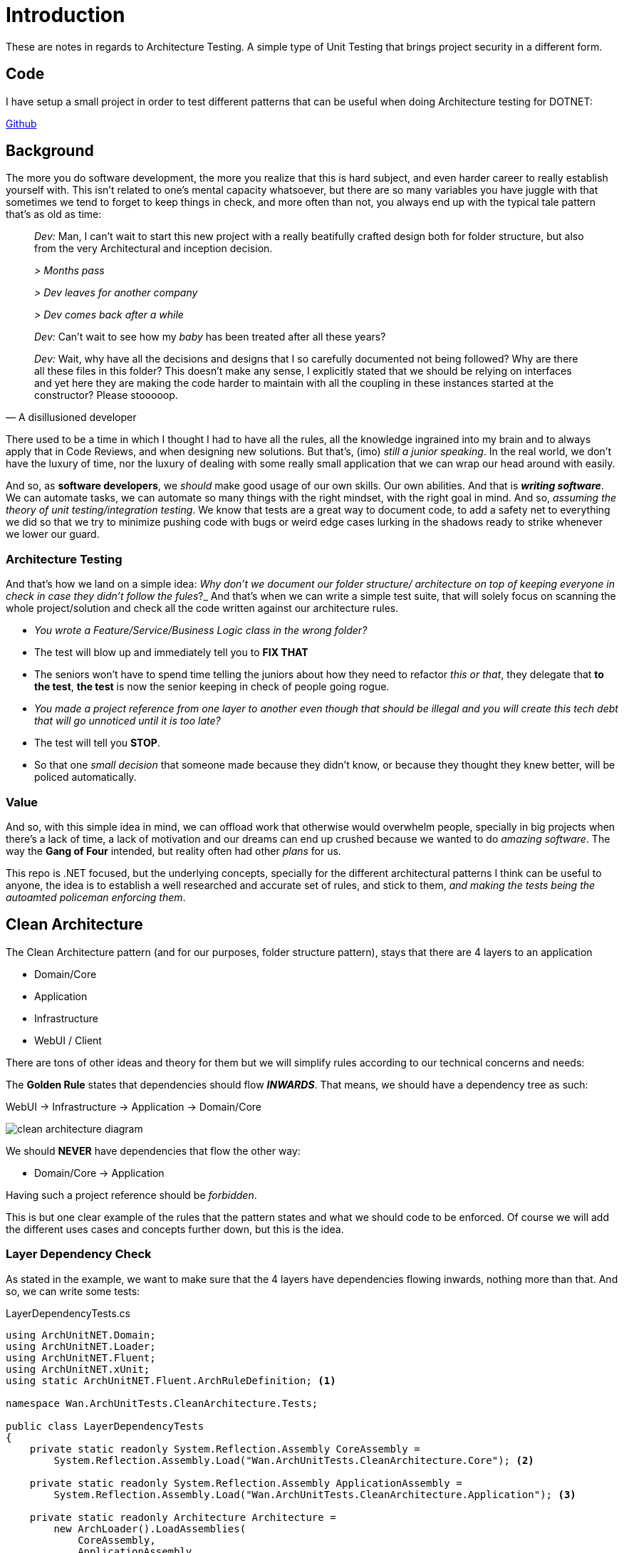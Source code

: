 = Introduction

These are notes in regards to Architecture Testing. A simple type of Unit Testing
that brings project security in a different form.

== Code

I have setup a small project in order to test different patterns that can be useful
when doing Architecture testing for DOTNET:

https://github.com/diegowrhasta/archunit-dotnet[Github]

== Background

The more you do software development, the more you realize that this is hard
subject, and even harder career to really establish yourself with. This isn't
related to one's mental capacity whatsoever, but there are so many variables you
have juggle with that sometimes we tend to forget to keep things in check, and
more often than not, you always end up with the typical tale pattern that's as
old as time:

[quote, A disillusioned developer]
____
_Dev:_ Man, I can't wait to start this new project with a really beatifully crafted design
both for folder structure, but also from the very Architectural and inception
decision.

_> Months pass_

_> Dev leaves for another company_

_> Dev comes back after a while_

_Dev:_ Can't wait to see how my _baby_ has been treated after all these years?

_Dev:_ Wait, why have all the decisions and designs that I so carefully documented not
being followed? Why are there all these files in this folder? This doesn't make any
sense, I explicitly stated that we should be relying on interfaces and yet here
they are making the code harder to maintain with all the coupling in these
instances started at the constructor? Please stooooop.
____

There used to be a time in which I thought I had to have all the rules, all the
knowledge ingrained into my brain and to always apply that in Code Reviews, and
when designing new solutions. But that's, (imo) _still a junior speaking_. In
the real world, we don't have the luxury of time, nor the luxury of dealing with
some really small application that we can wrap our head around with easily.

And so, as **software developers**, we _should_ make good usage of our own skills.
Our own abilities. And that is **_writing software_**. We can automate tasks,
we can automate so many things with the right mindset, with the right goal in mind.
And so, _assuming the theory of unit testing/integration testing_. We know that
tests are a great way to document code, to add a safety net to everything we did
so that we try to minimize pushing code with bugs or weird edge cases lurking in the
shadows ready to strike whenever we lower our guard.

=== Architecture Testing

And that's how we land on a simple idea: _Why don't we document our folder structure/
architecture on top of keeping everyone in check in case they didn't follow the fules_?_
And that's when we can write a simple test suite, that will solely focus on scanning
the whole project/solution and check all the code written against our architecture
rules.

- _You wrote a Feature/Service/Business Logic class in the wrong folder?_
	- The test will blow up and immediately tell you to **FIX THAT**
		- The seniors won't have to spend time telling the juniors about how they
		need to refactor _this or that_, they delegate that **to the test**, **the test**
		is now the senior keeping in check of people going rogue.
- _You made a project reference from one layer to another even though that should
be illegal and you will create this tech debt that will go unnoticed until it is
too late?_
	- The test will tell you **STOP**.
		- So that one _small decision_ that someone made because they didn't know,
		or because they thought they knew better, will be policed automatically.

=== Value

And so, with this simple idea in mind, we can offload work that otherwise would
overwhelm people, specially in big projects when there's a lack of time, a lack
of motivation and our dreams can end up crushed because we wanted to do _amazing
software_. The way the **Gang of Four** intended, but reality often had other _plans_
for us.

This repo is .NET focused, but the underlying concepts, specially for the different
architectural patterns I think can be useful to anyone, the idea is to establish
a well researched and accurate set of rules, and stick to them, _and making the
tests being the autoamted policeman enforcing them_.

== Clean Architecture

The Clean Architecture pattern (and for our purposes, folder structure pattern),
stays that there are 4 layers to an application

- Domain/Core
- Application
- Infrastructure
- WebUI / Client

There are tons of other ideas and theory for them but we will simplify rules according
to our technical concerns and needs:

The **Golden Rule** states that dependencies should flow **_INWARDS_**. That means,
we should have a dependency tree as such:

WebUI -> Infrastructure -> Application -> Domain/Core

image::assets/clean-architecture-diagram.png[]

We should **NEVER** have dependencies that flow the other way:

- Domain/Core -> Application

Having such a project reference should be _forbidden_.

This is but one clear example of the rules that the pattern states and what we
should code to be enforced. Of course we will add the different uses cases and concepts
further down, but this is the idea.

=== Layer Dependency Check

As stated in the example, we want to make sure that the 4 layers have dependencies
flowing inwards, nothing more than that. And so, we can write some tests:

[source, csharp]
.LayerDependencyTests.cs
----
using ArchUnitNET.Domain;
using ArchUnitNET.Loader;
using ArchUnitNET.Fluent;
using ArchUnitNET.xUnit;
using static ArchUnitNET.Fluent.ArchRuleDefinition; <.>

namespace Wan.ArchUnitTests.CleanArchitecture.Tests;

public class LayerDependencyTests
{
    private static readonly System.Reflection.Assembly CoreAssembly =
        System.Reflection.Assembly.Load("Wan.ArchUnitTests.CleanArchitecture.Core"); <.>

    private static readonly System.Reflection.Assembly ApplicationAssembly =
        System.Reflection.Assembly.Load("Wan.ArchUnitTests.CleanArchitecture.Application"); <.>

    private static readonly Architecture Architecture =
        new ArchLoader().LoadAssemblies(
            CoreAssembly,
            ApplicationAssembly
        ).Build();

    private static readonly IObjectProvider<IType> CoreLayer =
        Types().That().ResideInAssembly(CoreAssembly).As("Core Layer"); <.>

    private static readonly IObjectProvider<IType> ApplicationLayer =
        Types().That().ResideInAssembly(ApplicationAssembly).As("Application Layer");

    [Fact]
    public void Core_Should_Not_Depend_On_Application()
    {
        var rule = Types()
            .That().Are(CoreLayer)
            .Should().NotDependOnAny(ApplicationLayer)
            .Because("Core should not have dependencies on Application layer"); <.>

        rule.Check(Architecture); <.>
    }
}
----
<.> These are all necessary imports that you need in order for all ArchUnit's
utility methods and types to be available to you.
<.> A good pattern is to keep all the assemblies you are referencing in their own
private field, that way you get a variable to reference when loading them later,
but you can also leverage this field to then run a check against it pretty easly.
<.> Another example of referencing, it might be a bit "ugly" since we are using
magic strings here, but we have to make some compromises (and I'm sure there's an
obscure way of doing this with hard types and so on). Also **_big note:_** Be sure
that the `Test` project references all these assemblies that you are trying to
load/resolve. If you don't have them referenced then this line will fail.
<.> As you can see, we can now reference the assembly variable in here and avoid the
usage of magic strings.
<.> It's nice that we can leverage a _Fluent Pattern_ here since it reads better
to us, and allows for all manners of other possibilities. It's nice that we also
get to add metadata to the message like this.
<.> And The moment you have "configured" the rule as you see fit, then you can just
run it with `Check`.

And this is great, the moment any class in `Core` has a declaration to a class in
`Application` the test blows up. (_You can try and verify that if you want_). This
will then keep enforced the design decision of "NO REFERENCES TO THE OUTSIDE". Which
Clean Architecture enforces. Anyone who reads the code, or gets policed will then
retroactively **learn** about this project detail and slowly but surely _start
coding with that in mind_.

[NOTE]
====
Be aware that, ArchUnit is technically a bit `overkill`, specially since we are
doing assembly loading. If you were to run simple unit tests you can get execution
times of _< 50 ms_. But ArchUnit tests are around _250~ ms_. So they are in a way
_slower/heavier_. But you shouldn't really fret over that. Unless you are doing
something **extremely wrong**, tests should still adhere to the principle of
_they should be really fast_.
====

